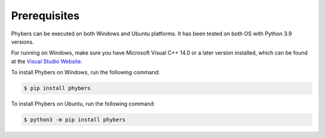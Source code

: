 Prerequisites
=============

Phybers can be executed on both Windows and Ubuntu platforms. It has been tested on both OS with Python 3.9 versions.

For running on Windows, make sure you have Microsoft Visual C++ 14.0 or a later version installed, which can be found at the `Visual Studio Website <https://visualstudio.microsoft.com/visual-cpp-build-tools>`__.

To install Phybers on Windows, run the following command:

.. code-block:: sh

    $ pip install phybers

To install Phybers on Ubuntu, run the following command:

.. code-block:: sh

    $ python3 -m pip install phybers


